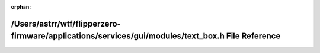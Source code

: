 .. meta::1490ac298df1c2dab2f210325e59d91322d6ef6c4f09be8c5576f91625a0465f23ac0e756b3ffe9a7d682a2d26031fc8599f307f843d0f95cd35d60c7328b1e4

:orphan:

.. title:: Flipper Zero Firmware: /Users/astrr/wtf/flipperzero-firmware/applications/services/gui/modules/text_box.h File Reference

/Users/astrr/wtf/flipperzero-firmware/applications/services/gui/modules/text\_box.h File Reference
==================================================================================================

.. container:: doxygen-content

   
   .. raw:: html
     :file: text__box_8h.html
